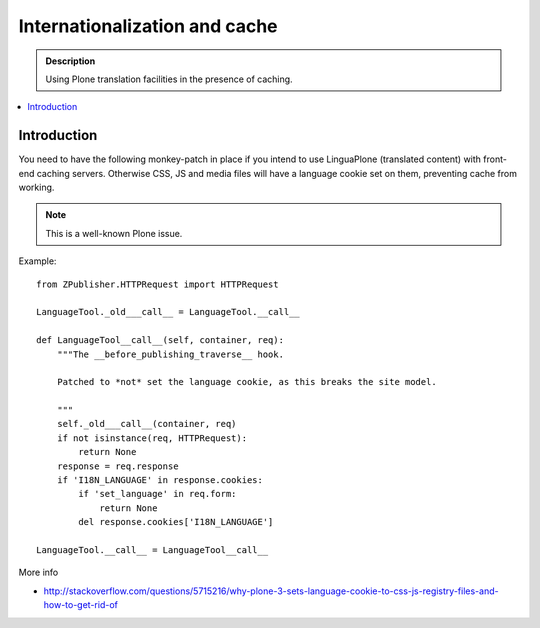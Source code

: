 ====================================
Internationalization and cache
====================================

.. admonition:: Description

    Using Plone translation facilities in the presence of caching.

.. contents:: :local:

Introduction
============

You need to have the following monkey-patch in place if you intend to use
LinguaPlone (translated content) with front-end caching servers. Otherwise
CSS, JS and media files will have a language cookie set on them, preventing
cache from working.

.. note::

    This is a well-known Plone issue.

Example::

    from ZPublisher.HTTPRequest import HTTPRequest

    LanguageTool._old___call__ = LanguageTool.__call__

    def LanguageTool__call__(self, container, req):
        """The __before_publishing_traverse__ hook.

        Patched to *not* set the language cookie, as this breaks the site model.

        """
        self._old___call__(container, req)
        if not isinstance(req, HTTPRequest):
            return None
        response = req.response
        if 'I18N_LANGUAGE' in response.cookies:
            if 'set_language' in req.form:
                return None
            del response.cookies['I18N_LANGUAGE']

    LanguageTool.__call__ = LanguageTool__call__

More info

* http://stackoverflow.com/questions/5715216/why-plone-3-sets-language-cookie-to-css-js-registry-files-and-how-to-get-rid-of

